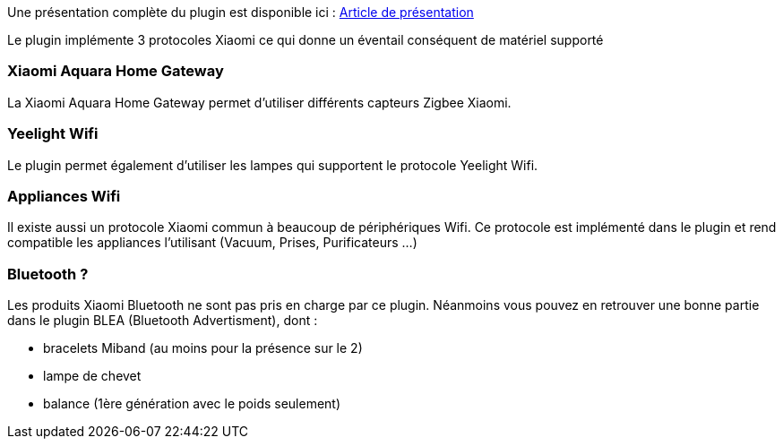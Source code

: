 Une présentation complète du plugin est disponible ici : https://lunarok-domotique.com/plugins-jeedom/xiaomi-home/[Article de présentation]

Le plugin implémente 3 protocoles Xiaomi ce qui donne un éventail conséquent de matériel supporté

=== Xiaomi Aquara Home Gateway

La Xiaomi Aquara Home Gateway permet d'utiliser différents capteurs Zigbee Xiaomi.

=== Yeelight Wifi

Le plugin permet également d'utiliser les lampes qui supportent le protocole Yeelight Wifi.

=== Appliances Wifi

Il existe aussi un protocole Xiaomi commun à beaucoup de périphériques Wifi. Ce protocole est implémenté dans le plugin et rend compatible les appliances l'utilisant (Vacuum, Prises, Purificateurs ...)

=== Bluetooth ?

Les produits Xiaomi Bluetooth ne sont pas pris en charge par ce plugin. Néanmoins vous pouvez en retrouver une bonne partie dans le plugin BLEA (Bluetooth Advertisment), dont :

  - bracelets Miband (au moins pour la présence sur le 2)

  - lampe de chevet

  - balance (1ère génération avec le poids seulement)